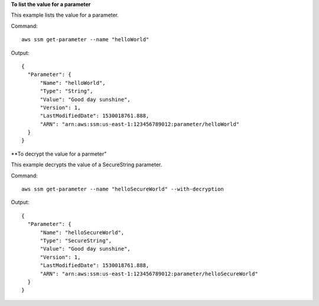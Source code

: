 **To list the value for a parameter**

This example lists the value for a parameter.

Command::

  aws ssm get-parameter --name "helloWorld"
  
Output::

  {
    "Parameter": {
        "Name": "helloWorld",
        "Type": "String",
        "Value": "Good day sunshine",
        "Version": 1,
        "LastModifiedDate": 1530018761.888,
        "ARN": "arn:aws:ssm:us-east-1:123456789012:parameter/helloWorld"
    }
  }

**To decrypt the value for a parmeter"

This example decrypts the value of a SecureString parameter.

Command::
  
  aws ssm get-parameter --name "helloSecureWorld" --with-decryption

Output::
  
  {
    "Parameter": {
        "Name": "helloSecureWorld",
        "Type": "SecureString",
        "Value": "Good day sunshine",
        "Version": 1,
        "LastModifiedDate": 1530018761.888,
        "ARN": "arn:aws:ssm:us-east-1:123456789012:parameter/helloSecureWorld"
    }
  }
